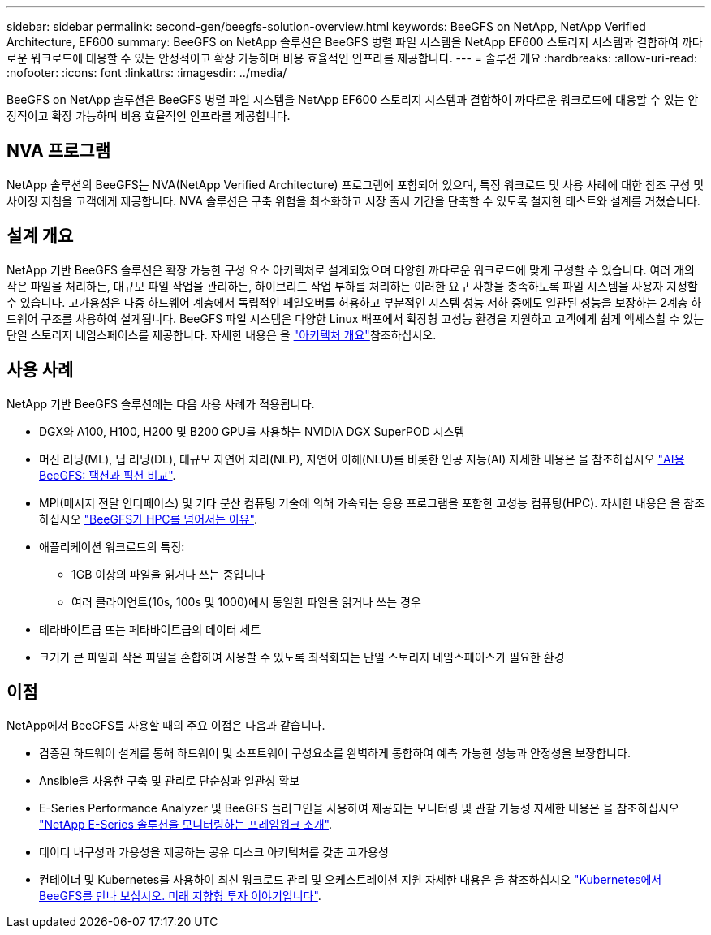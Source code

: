 ---
sidebar: sidebar 
permalink: second-gen/beegfs-solution-overview.html 
keywords: BeeGFS on NetApp, NetApp Verified Architecture, EF600 
summary: BeeGFS on NetApp 솔루션은 BeeGFS 병렬 파일 시스템을 NetApp EF600 스토리지 시스템과 결합하여 까다로운 워크로드에 대응할 수 있는 안정적이고 확장 가능하며 비용 효율적인 인프라를 제공합니다. 
---
= 솔루션 개요
:hardbreaks:
:allow-uri-read: 
:nofooter: 
:icons: font
:linkattrs: 
:imagesdir: ../media/


[role="lead"]
BeeGFS on NetApp 솔루션은 BeeGFS 병렬 파일 시스템을 NetApp EF600 스토리지 시스템과 결합하여 까다로운 워크로드에 대응할 수 있는 안정적이고 확장 가능하며 비용 효율적인 인프라를 제공합니다.



== NVA 프로그램

NetApp 솔루션의 BeeGFS는 NVA(NetApp Verified Architecture) 프로그램에 포함되어 있으며, 특정 워크로드 및 사용 사례에 대한 참조 구성 및 사이징 지침을 고객에게 제공합니다. NVA 솔루션은 구축 위험을 최소화하고 시장 출시 기간을 단축할 수 있도록 철저한 테스트와 설계를 거쳤습니다.



== 설계 개요

NetApp 기반 BeeGFS 솔루션은 확장 가능한 구성 요소 아키텍처로 설계되었으며 다양한 까다로운 워크로드에 맞게 구성할 수 있습니다. 여러 개의 작은 파일을 처리하든, 대규모 파일 작업을 관리하든, 하이브리드 작업 부하를 처리하든 이러한 요구 사항을 충족하도록 파일 시스템을 사용자 지정할 수 있습니다. 고가용성은 다중 하드웨어 계층에서 독립적인 페일오버를 허용하고 부분적인 시스템 성능 저하 중에도 일관된 성능을 보장하는 2계층 하드웨어 구조를 사용하여 설계됩니다. BeeGFS 파일 시스템은 다양한 Linux 배포에서 확장형 고성능 환경을 지원하고 고객에게 쉽게 액세스할 수 있는 단일 스토리지 네임스페이스를 제공합니다. 자세한 내용은 을 link:beegfs-architecture-overview.html["아키텍처 개요"]참조하십시오.



== 사용 사례

NetApp 기반 BeeGFS 솔루션에는 다음 사용 사례가 적용됩니다.

* DGX와 A100, H100, H200 및 B200 GPU를 사용하는 NVIDIA DGX SuperPOD 시스템
* 머신 러닝(ML), 딥 러닝(DL), 대규모 자연어 처리(NLP), 자연어 이해(NLU)를 비롯한 인공 지능(AI) 자세한 내용은 을 참조하십시오 https://www.netapp.com/blog/beefs-for-ai-fact-vs-fiction/["AI용 BeeGFS: 팩션과 픽션 비교"^].
* MPI(메시지 전달 인터페이스) 및 기타 분산 컴퓨팅 기술에 의해 가속되는 응용 프로그램을 포함한 고성능 컴퓨팅(HPC). 자세한 내용은 을 참조하십시오 https://www.netapp.com/blog/beegfs-for-ai-ml-dl/["BeeGFS가 HPC를 넘어서는 이유"^].
* 애플리케이션 워크로드의 특징:
+
** 1GB 이상의 파일을 읽거나 쓰는 중입니다
** 여러 클라이언트(10s, 100s 및 1000)에서 동일한 파일을 읽거나 쓰는 경우


* 테라바이트급 또는 페타바이트급의 데이터 세트
* 크기가 큰 파일과 작은 파일을 혼합하여 사용할 수 있도록 최적화되는 단일 스토리지 네임스페이스가 필요한 환경




== 이점

NetApp에서 BeeGFS를 사용할 때의 주요 이점은 다음과 같습니다.

* 검증된 하드웨어 설계를 통해 하드웨어 및 소프트웨어 구성요소를 완벽하게 통합하여 예측 가능한 성능과 안정성을 보장합니다.
* Ansible을 사용한 구축 및 관리로 단순성과 일관성 확보
* E-Series Performance Analyzer 및 BeeGFS 플러그인을 사용하여 제공되는 모니터링 및 관찰 가능성 자세한 내용은 을 참조하십시오 https://www.netapp.com/blog/monitoring-netapp-eseries/["NetApp E-Series 솔루션을 모니터링하는 프레임워크 소개"^].
* 데이터 내구성과 가용성을 제공하는 공유 디스크 아키텍처를 갖춘 고가용성
* 컨테이너 및 Kubernetes를 사용하여 최신 워크로드 관리 및 오케스트레이션 지원 자세한 내용은 을 참조하십시오 https://www.netapp.com/blog/kubernetes-meet-beegfs/["Kubernetes에서 BeeGFS를 만나 보십시오. 미래 지향형 투자 이야기입니다"^].

